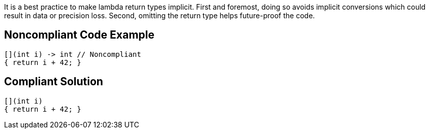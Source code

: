 It is a best practice to make lambda return types implicit. First and foremost, doing so avoids implicit conversions which could result in data or precision loss. Second, omitting the return type helps future-proof the code.


== Noncompliant Code Example

----
[](int i) -> int // Noncompliant
{ return i + 42; } 
----


== Compliant Solution

----
[](int i) 
{ return i + 42; } 
----


